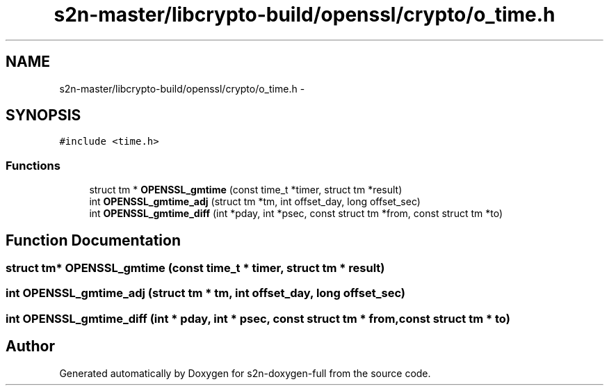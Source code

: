 .TH "s2n-master/libcrypto-build/openssl/crypto/o_time.h" 3 "Fri Aug 19 2016" "s2n-doxygen-full" \" -*- nroff -*-
.ad l
.nh
.SH NAME
s2n-master/libcrypto-build/openssl/crypto/o_time.h \- 
.SH SYNOPSIS
.br
.PP
\fC#include <time\&.h>\fP
.br

.SS "Functions"

.in +1c
.ti -1c
.RI "struct tm * \fBOPENSSL_gmtime\fP (const time_t *timer, struct tm *result)"
.br
.ti -1c
.RI "int \fBOPENSSL_gmtime_adj\fP (struct tm *tm, int offset_day, long offset_sec)"
.br
.ti -1c
.RI "int \fBOPENSSL_gmtime_diff\fP (int *pday, int *psec, const struct tm *from, const struct tm *to)"
.br
.in -1c
.SH "Function Documentation"
.PP 
.SS "struct tm* OPENSSL_gmtime (const time_t * timer, struct tm * result)"

.SS "int OPENSSL_gmtime_adj (struct tm * tm, int offset_day, long offset_sec)"

.SS "int OPENSSL_gmtime_diff (int * pday, int * psec, const struct tm * from, const struct tm * to)"

.SH "Author"
.PP 
Generated automatically by Doxygen for s2n-doxygen-full from the source code\&.
